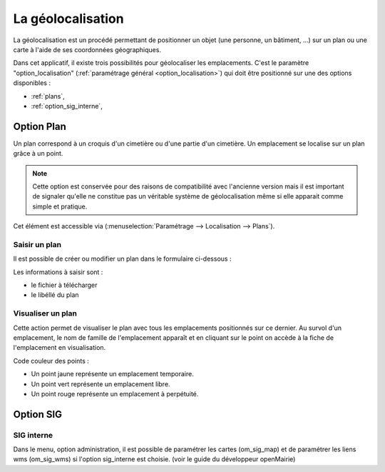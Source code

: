 .. _geolocalisation:

##################
La géolocalisation
##################

La géolocalisation est un procédé permettant de positionner un objet (une
personne, un bâtiment, ...) sur un plan ou une carte à l'aide de ses coordonnées
géographiques.

Dans cet applicatif, il existe trois possibilités pour géolocaliser les
emplacements. C'est le paramètre "option_localisation"
(:ref:`paramétrage général <option_localisation>`) qui doit être positionné
sur une des options disponibles :

- :ref:`plans`,
- :ref:`option_sig_interne`,



.. _plans:

Option Plan
===========

Un plan correspond à un croquis d'un cimetière ou d'une partie d'un cimetière.
Un emplacement se localise sur un plan grâce à un point.

.. note::

    Cette option est conservée pour des raisons de compatibilité avec
    l'ancienne version mais il est important de signaler qu'elle ne
    constitue pas un véritable système de géolocalisation même si elle apparait
    comme simple et pratique.




Cet élément est accessible via 
(:menuselection:`Paramétrage --> Localisation --> Plans`).

.. image:: opencimetiere--tableau-plans.png


Saisir un plan
--------------

Il est possible de créer ou modifier un plan dans le formulaire ci-dessous :

.. image:: opencimetiere--formulaire-modifier-plans.png

Les informations à saisir sont :

- le fichier à télécharger
- le libéllé du plan


Visualiser un plan
------------------

|icone-localiser|

Cette action permet de visualiser le plan avec tous les emplacements
positionnés sur ce dernier. Au survol d'un emplacement, le nom de famille de
l'emplacement apparaît et en cliquant sur le point on accède à la fiche de
l'emplacement en visualisation.

.. image:: opencimetiere--geolocalisation-plan-visualiser.png

Code couleur des points :

* Un point jaune représente un emplacement temporaire.
* Un point vert représente un emplacement libre.
* Un point rouge représente un emplacement à perpétuité.


.. _option_sig:

Option SIG
==========

.. _option_sig_interne:

SIG interne
-----------

Dans le menu, option administration, il est possible de paramétrer les cartes (om_sig_map) et de
paramétrer les liens wms (om_sig_wms) si l'option sig_interne est choisie.
(voir le guide du développeur openMairie)



.. |icone-localiser| image:: opencimetiere--icone-localiser.png
